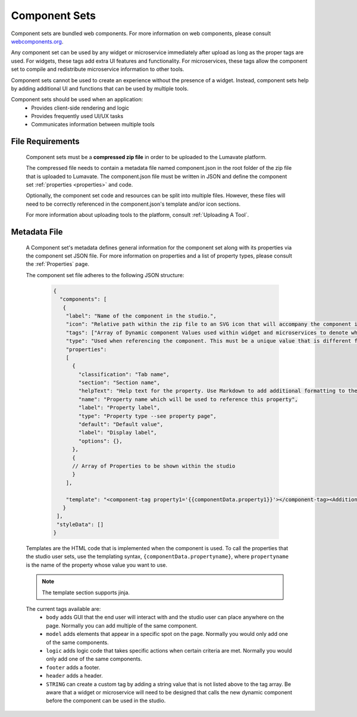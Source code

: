 .. _component-sets:

Component Sets
--------------

Component sets are bundled web components. For more information on web components, please consult `webcomponents.org <https://www.webcomponents.org/introduction>`_.  

Any component set can be used by any widget or microservice immediately after upload as long as the proper tags are used. For widgets, these tags add extra UI features and functionality. For microservices, these tags allow the component set to compile and redistribute microservice information to other tools.

Component sets cannot be used to create an experience without the presence of a widget. Instead, component sets help by adding additional UI and functions that can be used by multiple tools.

Component sets should be used when an application:
 * Provides client-side rendering and logic
 * Provides frequently used UI/UX tasks
 * Communicates information between multiple tools

.. _Accepted File Types C:

File Requirements
^^^^^^^^^^^^^^^^^

 Component sets must be a **compressed zip file** in order to be uploaded to the Lumavate platform. 
 
 The compressed file needs to contain a metadata file named component.json in the root folder of the zip file that is uploaded to Lumavate. The component.json file must be written in JSON and define the component set :ref:`properties <properties>` and code. 
 
 Optionally, the component set code and resources can be split into multiple files. However, these files will need to be correctly referenced in the component.json's template and/or icon sections. 

 For more information about uploading tools to the platform, consult :ref:`Uploading A Tool`. 

.. _metadata:

Metadata File
^^^^^^^^^^^^^

 A Component set's metadata defines general information for the component set along with its properties via the component set JSON file. For more information on properties and a list of property types, please consult the :ref:`Properties` page. 
 
 The component set file adheres to the following JSON structure:

  .. code-block:: javascript
     
     {
       "components": [
        {
         "label": "Name of the component in the studio.",
         "icon": "Relative path within the zip file to an SVG icon that will accompany the component in the studio.",
         "tags": ["Array of Dynamic component Values used within widget and microservices to denote where the component set can be used. A current list of Lumavate tags can be found below."],
         "type": "Used when referencing the component. This must be a unique value that is different from all other component types in the command center.",
         "properties":
         [  
           {
             "classification": "Tab name",
             "section": "Section name",
             "helpText": "Help text for the property. Use Markdown to add additional formatting to the help text",
             "name": "Property name which will be used to reference this property",
             "label": "Property label",
             "type": "Property type --see property page",
             "default": "Default value",
             "label": "Display label",
             "options": {},
           },
           {
           // Array of Properties to be shown within the studio
           }
         ],
         
         "template": "<component-tag property1='{{componentData.property1}}'></component-tag><Additional template information can be found below.>"
        }
      ],
      "styleData": []  
     }
 
 Templates are the HTML code that is implemented when the component is used. To call the properties that the studio user sets, use the templating syntax, ``{componentData.propertyname}``, where ``propertyname`` is the name of the property whose value you want to use.

 .. note::
    The template section supports jinja.
 
 The current tags available are:
 	- ``body`` adds GUI that the end user will interact with and the studio user can place anywhere on the page. Normally you can add multiple of the same component.
 	- ``model`` adds elements that appear in a specific spot on the page. Normally you would only add one of the same components.
 	- ``logic`` adds logic code that takes specific actions when certain criteria are met. Normally you would only add one of the same components.
 	- ``footer`` adds a footer.
 	- ``header`` adds a header.
 	- ``STRING`` can create a custom tag by adding a string value that is not listed above to the tag array. Be aware that a widget or microservice will need to be designed that calls the new dynamic component before the component can be used in the studio.  
